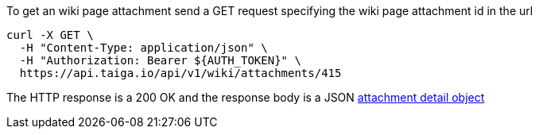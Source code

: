 To get an wiki page attachment send a GET request specifying the wiki page attachment id in the url

[source,bash]
----
curl -X GET \
  -H "Content-Type: application/json" \
  -H "Authorization: Bearer ${AUTH_TOKEN}" \
  https://api.taiga.io/api/v1/wiki/attachments/415
----

The HTTP response is a 200 OK and the response body is a JSON link:#object-attachment-detail[attachment detail object]
